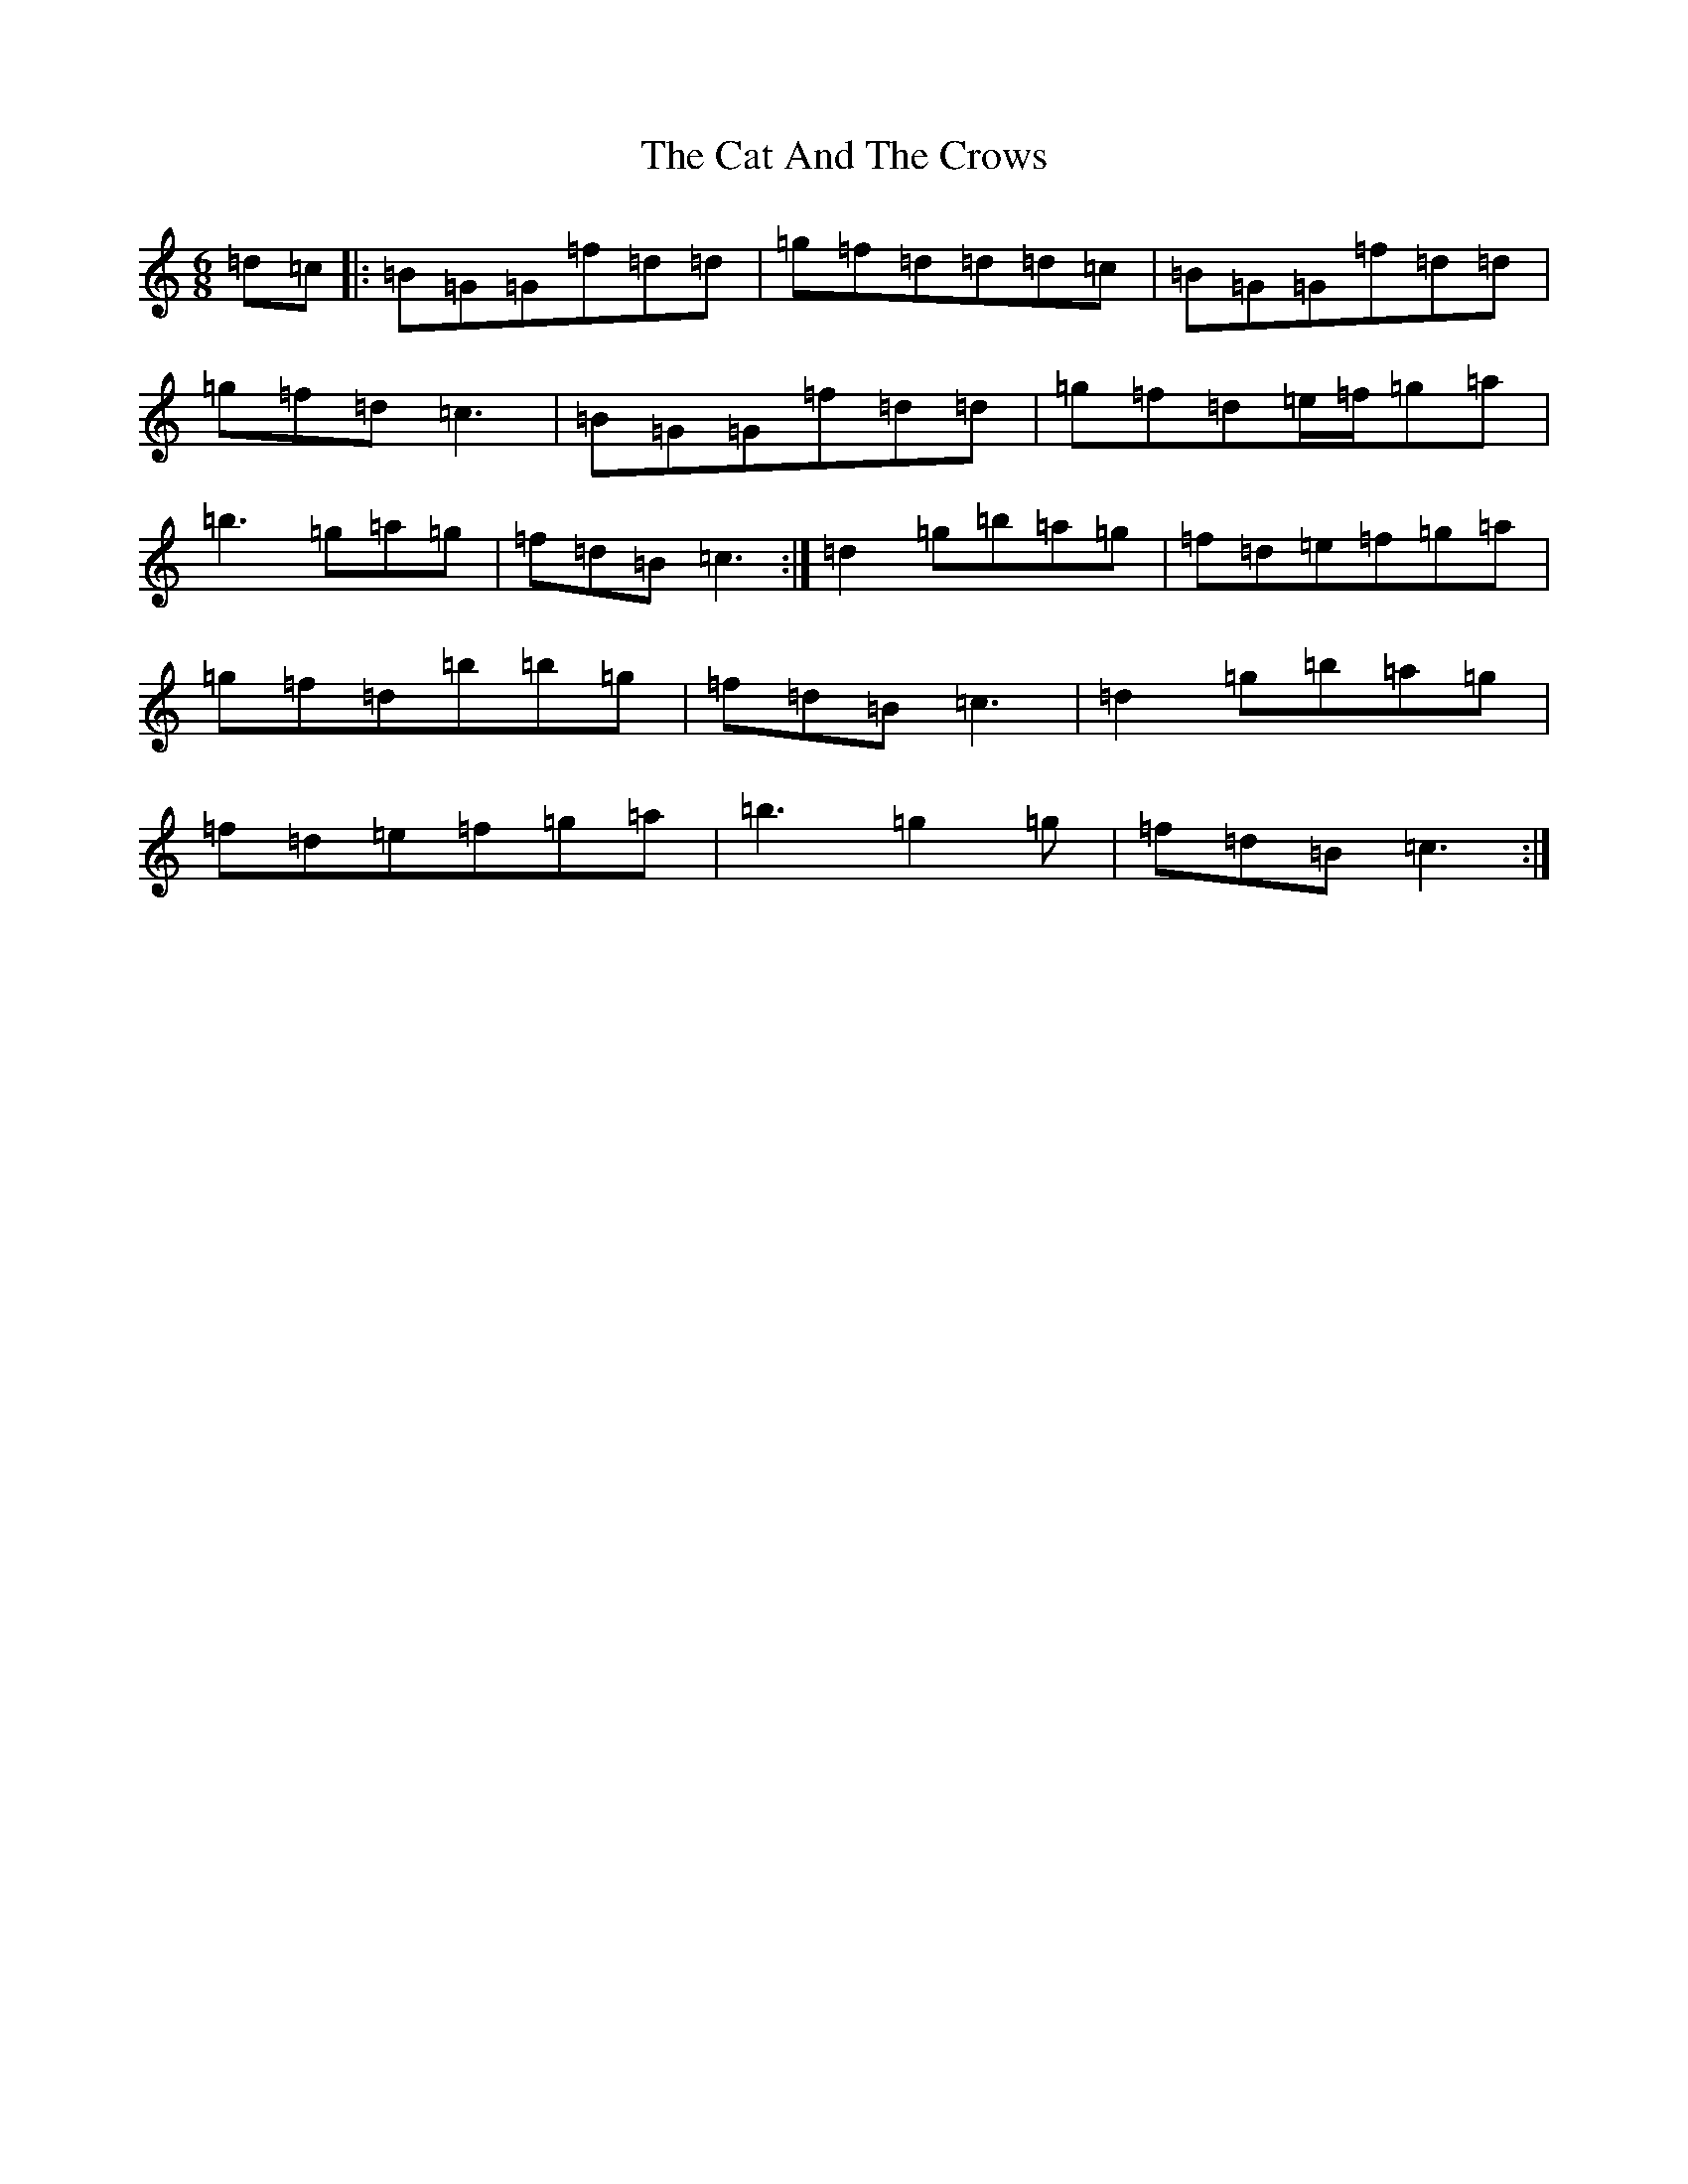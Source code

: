 X: 9159
T: Cat And The Crows, The
S: https://thesession.org/tunes/8339#setting8339
Z: D Major
R: reel
M:6/8
L:1/8
K: C Major
=d=c|:=B=G=G=f=d=d|=g=f=d=d=d=c|=B=G=G=f=d=d|=g=f=d=c3|=B=G=G=f=d=d|=g=f=d=e/2=f/2=g=a|=b3=g=a=g|=f=d=B=c3:|=d2=g=b=a=g|=f=d=e=f=g=a|=g=f=d=b=b=g|=f=d=B=c3|=d2=g=b=a=g|=f=d=e=f=g=a|=b3=g2=g|=f=d=B=c3:|